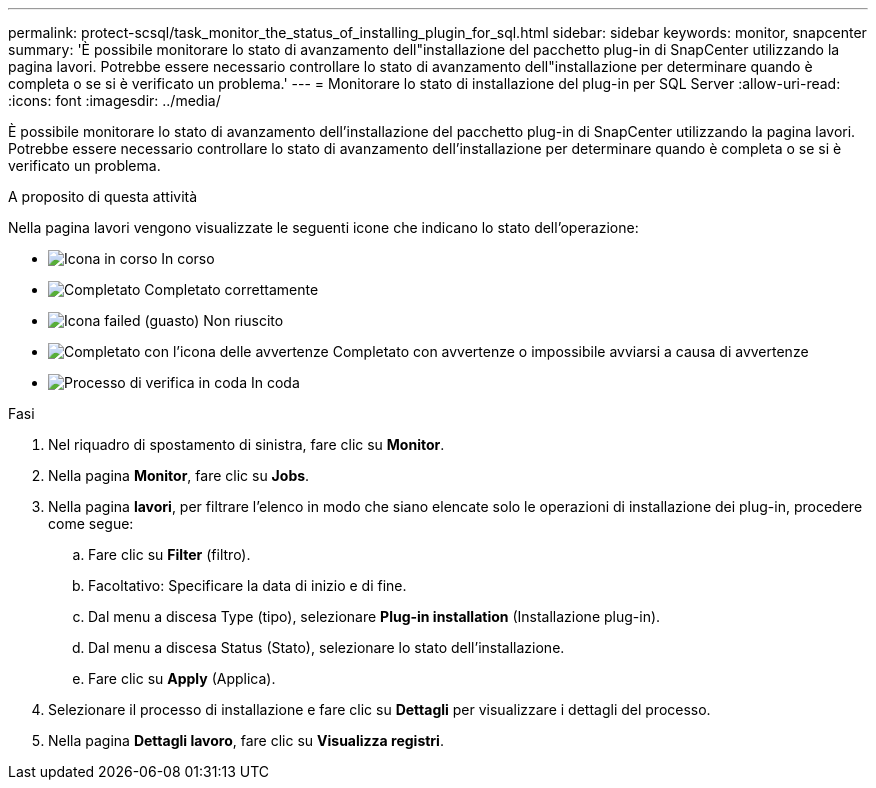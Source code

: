 ---
permalink: protect-scsql/task_monitor_the_status_of_installing_plugin_for_sql.html 
sidebar: sidebar 
keywords: monitor, snapcenter 
summary: 'È possibile monitorare lo stato di avanzamento dell"installazione del pacchetto plug-in di SnapCenter utilizzando la pagina lavori. Potrebbe essere necessario controllare lo stato di avanzamento dell"installazione per determinare quando è completa o se si è verificato un problema.' 
---
= Monitorare lo stato di installazione del plug-in per SQL Server
:allow-uri-read: 
:icons: font
:imagesdir: ../media/


[role="lead"]
È possibile monitorare lo stato di avanzamento dell'installazione del pacchetto plug-in di SnapCenter utilizzando la pagina lavori. Potrebbe essere necessario controllare lo stato di avanzamento dell'installazione per determinare quando è completa o se si è verificato un problema.

.A proposito di questa attività
Nella pagina lavori vengono visualizzate le seguenti icone che indicano lo stato dell'operazione:

* image:../media/progress_icon.gif["Icona in corso"] In corso
* image:../media/success_icon.gif["Completato"] Completato correttamente
* image:../media/failed_icon.gif["Icona failed (guasto)"] Non riuscito
* image:../media/warning_icon.gif["Completato con l'icona delle avvertenze"] Completato con avvertenze o impossibile avviarsi a causa di avvertenze
* image:../media/verification_job_in_queue.gif["Processo di verifica in coda"] In coda


.Fasi
. Nel riquadro di spostamento di sinistra, fare clic su *Monitor*.
. Nella pagina *Monitor*, fare clic su *Jobs*.
. Nella pagina *lavori*, per filtrare l'elenco in modo che siano elencate solo le operazioni di installazione dei plug-in, procedere come segue:
+
.. Fare clic su *Filter* (filtro).
.. Facoltativo: Specificare la data di inizio e di fine.
.. Dal menu a discesa Type (tipo), selezionare *Plug-in installation* (Installazione plug-in).
.. Dal menu a discesa Status (Stato), selezionare lo stato dell'installazione.
.. Fare clic su *Apply* (Applica).


. Selezionare il processo di installazione e fare clic su *Dettagli* per visualizzare i dettagli del processo.
. Nella pagina *Dettagli lavoro*, fare clic su *Visualizza registri*.

